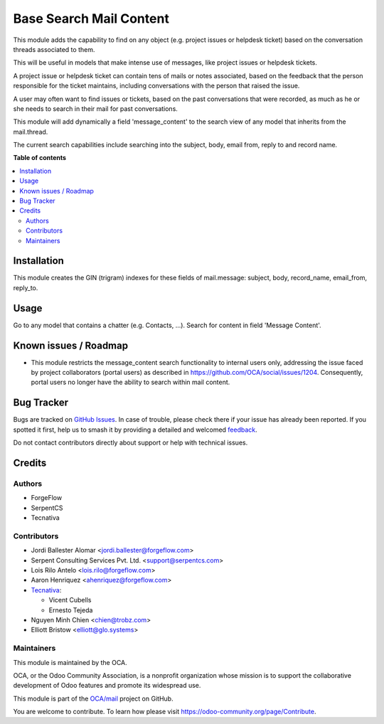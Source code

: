 ========================
Base Search Mail Content
========================

.. 
   !!!!!!!!!!!!!!!!!!!!!!!!!!!!!!!!!!!!!!!!!!!!!!!!!!!!
   !! This file is generated by oca-gen-addon-readme !!
   !! changes will be overwritten.                   !!
   !!!!!!!!!!!!!!!!!!!!!!!!!!!!!!!!!!!!!!!!!!!!!!!!!!!!
   !! source digest: sha256:4d7bb08b0b6068e9eece2b351ba2695b9e51c849bc67e0d21ef58abed580f95b
   !!!!!!!!!!!!!!!!!!!!!!!!!!!!!!!!!!!!!!!!!!!!!!!!!!!!

.. |badge1| image:: https://img.shields.io/badge/maturity-Beta-yellow.png
    :target: https://odoo-community.org/page/development-status
    :alt: Beta
.. |badge2| image:: https://img.shields.io/badge/licence-AGPL--3-blue.png
    :target: http://www.gnu.org/licenses/agpl-3.0-standalone.html
    :alt: License: AGPL-3
.. |badge3| image:: https://img.shields.io/badge/github-OCA%2Fmail-lightgray.png?logo=github
    :target: https://github.com/OCA/mail/tree/18.0/base_search_mail_content
    :alt: OCA/mail
.. |badge4| image:: https://img.shields.io/badge/weblate-Translate%20me-F47D42.png
    :target: https://translation.odoo-community.org/projects/mail-18-0/mail-18-0-base_search_mail_content
    :alt: Translate me on Weblate
.. |badge5| image:: https://img.shields.io/badge/runboat-Try%20me-875A7B.png
    :target: https://runboat.odoo-community.org/builds?repo=OCA/mail&target_branch=18.0
    :alt: Try me on Runboat

|badge1| |badge2| |badge3| |badge4| |badge5|

This module adds the capability to find on any object (e.g. project
issues or helpdesk ticket) based on the conversation threads associated
to them.

This will be useful in models that make intense use of messages, like
project issues or helpdesk tickets.

A project issue or helpdesk ticket can contain tens of mails or notes
associated, based on the feedback that the person responsible for the
ticket maintains, including conversations with the person that raised
the issue.

A user may often want to find issues or tickets, based on the past
conversations that were recorded, as much as he or she needs to search
in their mail for past conversations.

This module will add dynamically a field 'message_content' to the search
view of any model that inherits from the mail.thread.

The current search capabilities include searching into the subject,
body, email from, reply to and record name.

**Table of contents**

.. contents::
   :local:

Installation
============

This module creates the GIN (trigram) indexes for these fields of
mail.message: subject, body, record_name, email_from, reply_to.

Usage
=====

Go to any model that contains a chatter (e.g. Contacts, ...). Search for
content in field 'Message Content'.

Known issues / Roadmap
======================

-  This module restricts the message_content search functionality to
   internal users only, addressing the issue faced by project
   collaborators (portal users) as described in
   https://github.com/OCA/social/issues/1204. Consequently, portal users
   no longer have the ability to search within mail content.

Bug Tracker
===========

Bugs are tracked on `GitHub Issues <https://github.com/OCA/mail/issues>`_.
In case of trouble, please check there if your issue has already been reported.
If you spotted it first, help us to smash it by providing a detailed and welcomed
`feedback <https://github.com/OCA/mail/issues/new?body=module:%20base_search_mail_content%0Aversion:%2018.0%0A%0A**Steps%20to%20reproduce**%0A-%20...%0A%0A**Current%20behavior**%0A%0A**Expected%20behavior**>`_.

Do not contact contributors directly about support or help with technical issues.

Credits
=======

Authors
-------

* ForgeFlow
* SerpentCS
* Tecnativa

Contributors
------------

-  Jordi Ballester Alomar <jordi.ballester@forgeflow.com>
-  Serpent Consulting Services Pvt. Ltd. <support@serpentcs.com>
-  Lois Rilo Antelo <lois.rilo@forgeflow.com>
-  Aaron Henriquez <ahenriquez@forgeflow.com>
-  `Tecnativa <https://www.tecnativa.com>`__:

   -  Vicent Cubells
   -  Ernesto Tejeda

-  Nguyen Minh Chien <chien@trobz.com>
-  Elliott Bristow <elliott@glo.systems>

Maintainers
-----------

This module is maintained by the OCA.

.. image:: https://odoo-community.org/logo.png
   :alt: Odoo Community Association
   :target: https://odoo-community.org

OCA, or the Odoo Community Association, is a nonprofit organization whose
mission is to support the collaborative development of Odoo features and
promote its widespread use.

This module is part of the `OCA/mail <https://github.com/OCA/mail/tree/18.0/base_search_mail_content>`_ project on GitHub.

You are welcome to contribute. To learn how please visit https://odoo-community.org/page/Contribute.
